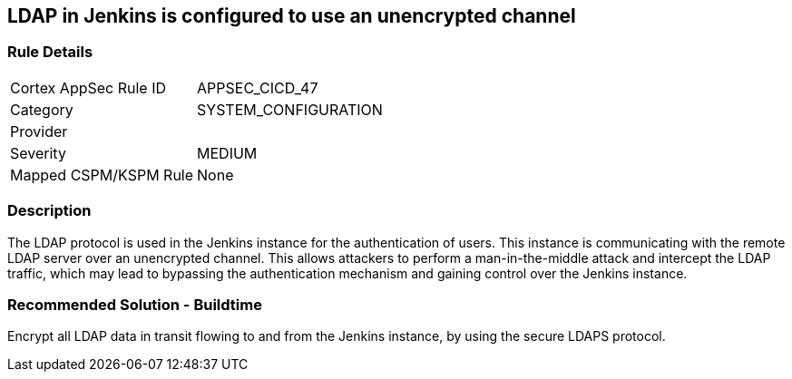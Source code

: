 == LDAP in Jenkins is configured to use an unencrypted channel

=== Rule Details

[cols="1,2"]
|===
|Cortex AppSec Rule ID |APPSEC_CICD_47
|Category |SYSTEM_CONFIGURATION
|Provider |
|Severity |MEDIUM
|Mapped CSPM/KSPM Rule |None
|===


=== Description 

The LDAP protocol is used in the Jenkins instance for the authentication of users. This instance is communicating with the remote LDAP server over an unencrypted channel. This allows attackers to perform a man-in-the-middle attack and intercept the LDAP traffic, which may lead to bypassing the authentication mechanism and gaining control over the Jenkins instance.

=== Recommended Solution - Buildtime

Encrypt all LDAP data in transit flowing to and from the Jenkins instance, by using the secure LDAPS protocol.




